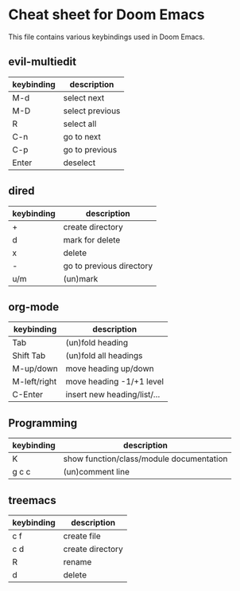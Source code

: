 * Cheat sheet for Doom Emacs
This file contains various keybindings used in Doom Emacs.

** evil-multiedit
|------------+-----------------|
| keybinding | description     |
|------------+-----------------|
| M-d        | select next     |
| M-D        | select previous |
| R          | select all      |
| C-n        | go to next      |
| C-p        | go to previous  |
| Enter      | deselect        |
|------------+-----------------|

** dired
|------------+--------------------------|
| keybinding | description              |
|------------+--------------------------|
| +          | create directory         |
| d          | mark for delete          |
| x          | delete                   |
| -          | go to previous directory |
| u/m        | (un)mark                 |
|------------+--------------------------|

** org-mode
|--------------+-----------------------------|
| keybinding   | description                 |
|--------------+-----------------------------|
| Tab          | (un)fold heading            |
| Shift Tab    | (un)fold all headings       |
| M-up/down    | move heading  up/down       |
| M-left/right | move heading -1/+1 level    |
| C-Enter      | insert new heading/list/... |
|--------------+-----------------------------|

** Programming
|------------+------------------------------------------|
| keybinding | description                              |
|------------+------------------------------------------|
| K          | show function/class/module documentation |
| g c c      | (un)comment line                         |
|------------+------------------------------------------|

** treemacs
|------------+------------------|
| keybinding | description      |
|------------+------------------|
| c f        | create file      |
| c d        | create directory |
| R          | rename           |
| d          | delete           |
|------------+------------------|
